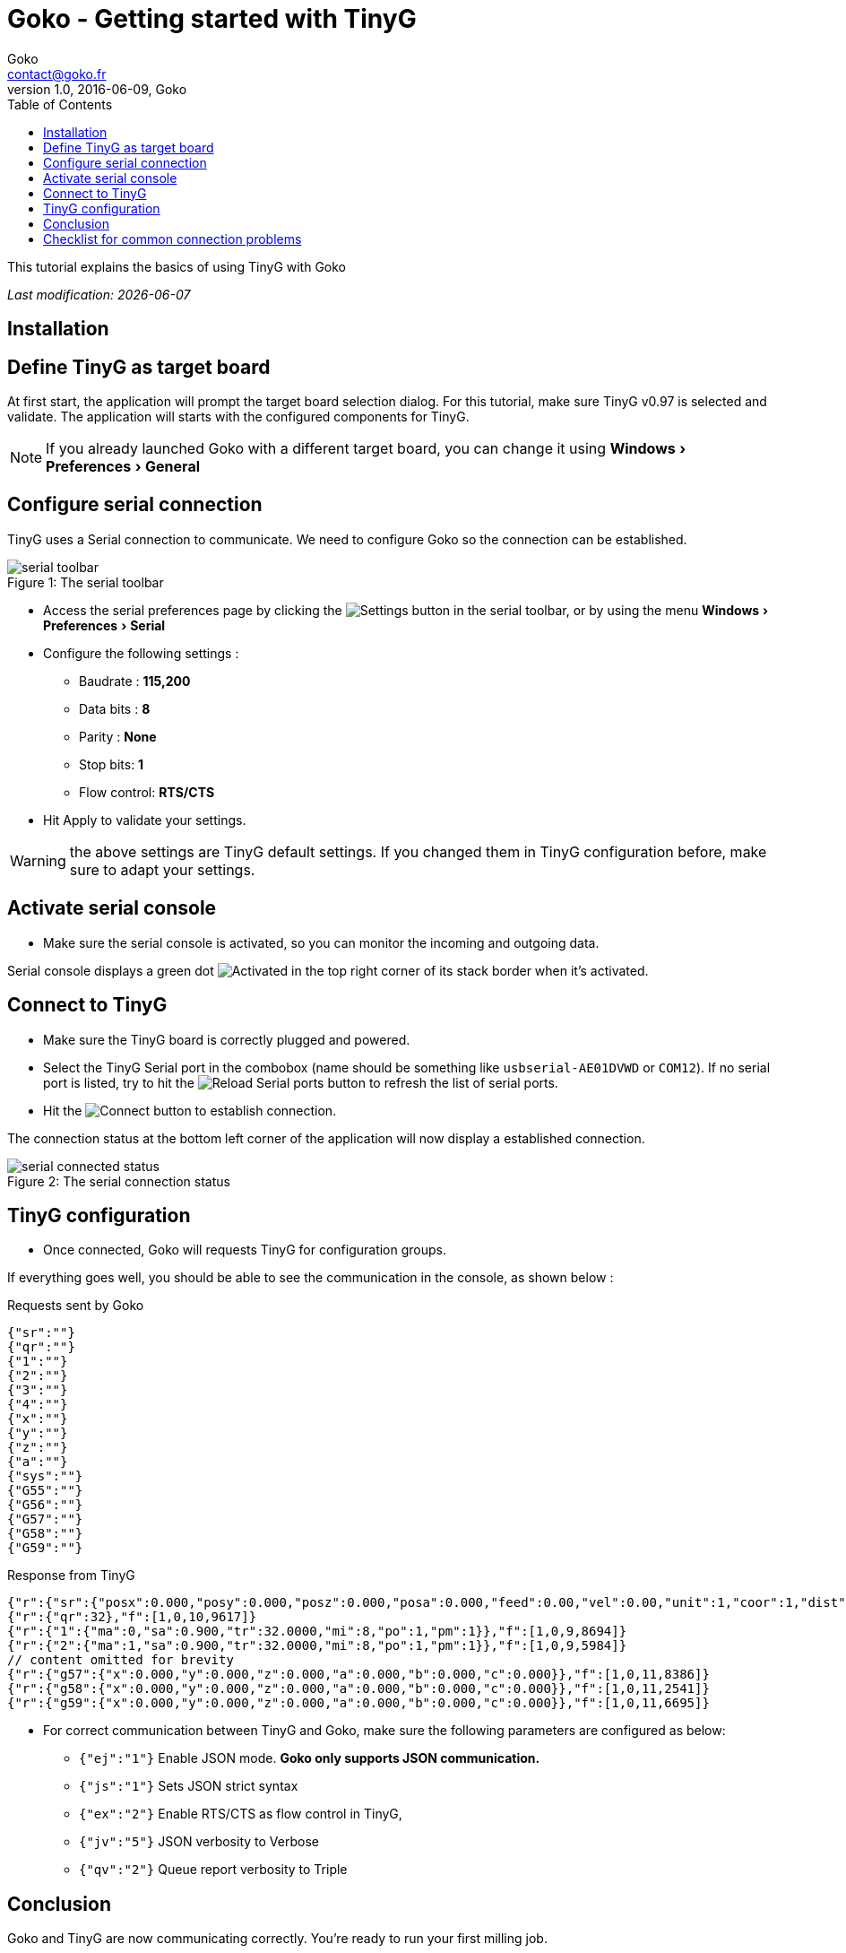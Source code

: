 = Goko - Getting started with TinyG
Goko <contact@goko.fr>
1.0, 2016-06-09, Goko
:imagesdir: images/
:icons: font
:experimental: y
:toc:

This tutorial explains the basics of using TinyG with Goko

_Last modification: {docdate}_



== Installation

== Define TinyG as target board

At first start, the application will prompt the target board selection dialog. For this tutorial, make sure TinyG v0.97 is selected and validate.
The application will starts with the configured components for TinyG.

NOTE: If you already launched Goko with a different target board, you can change it using menu:Windows[Preferences > General]

== Configure serial connection

TinyG uses a Serial connection to communicate. We need to configure Goko so the connection can be established.


image::serial-toolbar.png[caption="Figure 1: ", title="The serial toolbar"]

* Access the serial preferences page by clicking the image:gear.png[Settings] button in the serial toolbar, or by using the menu menu:Windows[ Preferences > Serial]

* Configure the following settings :
   ** Baudrate : *115,200*
   ** Data bits : *8*
   ** Parity : *None*
   ** Stop bits: *1*
   ** Flow control: *RTS/CTS*

* Hit Apply to validate your settings.

WARNING: the above settings are TinyG default settings. If you changed them in TinyG configuration before, make sure to adapt your settings.

== Activate serial console

* Make sure the serial console is activated, so you can monitor the incoming and outgoing data.

Serial console displays a green dot image:activated.png[Activated] in the top right corner of its stack border when it's activated.

== Connect to TinyG

* Make sure the TinyG board is correctly plugged and powered.

* Select the TinyG Serial port in the combobox (name should be something like `usbserial-AE01DVWD` or `COM12`). If no serial port is listed, try to hit the image:reload.png[Reload Serial ports] button to refresh the list of serial ports.

* Hit the image:plug-connect.png[Connect] button to establish connection.

The connection status at the bottom left corner of the application will now display a established connection.

image::serial-connected-status.png[caption="Figure 2: ", title="The serial connection status"]

== TinyG configuration

* Once connected, Goko will requests TinyG for configuration groups.

If everything goes well, you should be able to see the communication in the console, as shown below :

[source,json]
.Requests sent by Goko
----
{"sr":""}
{"qr":""}
{"1":""}
{"2":""}
{"3":""}
{"4":""}
{"x":""}
{"y":""}
{"z":""}
{"a":""}
{"sys":""}
{"G55":""}
{"G56":""}
{"G57":""}
{"G58":""}
{"G59":""}
----

[source,json]
.Response from TinyG
----
{"r":{"sr":{"posx":0.000,"posy":0.000,"posz":0.000,"posa":0.000,"feed":0.00,"vel":0.00,"unit":1,"coor":1,"dist":0,"frmo":1,"stat":1}},"f":[1,0,10,1190]}
{"r":{"qr":32},"f":[1,0,10,9617]}
{"r":{"1":{"ma":0,"sa":0.900,"tr":32.0000,"mi":8,"po":1,"pm":1}},"f":[1,0,9,8694]}
{"r":{"2":{"ma":1,"sa":0.900,"tr":32.0000,"mi":8,"po":1,"pm":1}},"f":[1,0,9,5984]}
// content omitted for brevity
{"r":{"g57":{"x":0.000,"y":0.000,"z":0.000,"a":0.000,"b":0.000,"c":0.000}},"f":[1,0,11,8386]}
{"r":{"g58":{"x":0.000,"y":0.000,"z":0.000,"a":0.000,"b":0.000,"c":0.000}},"f":[1,0,11,2541]}
{"r":{"g59":{"x":0.000,"y":0.000,"z":0.000,"a":0.000,"b":0.000,"c":0.000}},"f":[1,0,11,6695]}
----


* For correct communication between TinyG and Goko, make sure the following parameters are configured as below: +

** ``{"ej":"1"}`` Enable JSON mode. *Goko only supports JSON communication.*
** ``{"js":"1"}`` Sets JSON strict syntax
** ``{"ex":"2"}`` Enable RTS/CTS as flow control in TinyG,
** ``{"jv":"5"}`` JSON verbosity to Verbose
** ``{"qv":"2"}`` Queue report verbosity to Triple

== Conclusion

Goko and TinyG are now communicating correctly. You're ready to run your first milling job.

== Checklist for common connection problems

.Connection problems
|===
|Problem | Investigate

| Connection status displays a green connection icon, but no data is exchanged
| Check that the Serial settings match on both Goko and TinyG _(especially the baudrate since it can be changed in TinyG configuration)_
|===

If you're issue is not listed in the table above, feel free to ask for help here : http://discuss.goko.fr/
